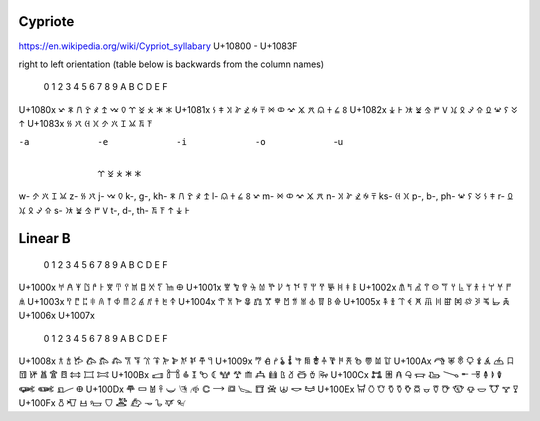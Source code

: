Cypriote
--------
https://en.wikipedia.org/wiki/Cypriot_syllabary
U+10800 - U+1083F

right to left orientation (table below is backwards from the column names)

 	        0 	1 	2 	3 	4 	5 	6 	7 	8 	9 	A 	B 	C 	D 	E 	F
U+1080x 	𐠀 	𐠁 	𐠂 	𐠃 	𐠄 	𐠅 			𐠈 		𐠊 	𐠋 	𐠌 	𐠍 	𐠎 	𐠏
U+1081x 	𐠐 	𐠑 	𐠒 	𐠓 	𐠔 	𐠕 	𐠖 	𐠗 	𐠘 	𐠙 	𐠚 	𐠛 	𐠜 	𐠝 	𐠞 	𐠟
U+1082x 	𐠠 	𐠡 	𐠢 	𐠣 	𐠤 	𐠥 	𐠦 	𐠧 	𐠨 	𐠩 	𐠪 	𐠫 	𐠬 	𐠭 	𐠮 	𐠯
U+1083x 	𐠰 	𐠱 	𐠲 	𐠳 	𐠴 	𐠵 		𐠷 	𐠸 				𐠼 			𐠿



-a 	-e 	-i 	-o 	-u
	𐠀 	𐠁 	𐠂 	𐠃 	𐠄
w- 	𐠲 	𐠳 	𐠴 	𐠵 	
z- 	𐠼 			𐠿 	
j- 	𐠅 			𐠈 	
k-, g-, kh- 	𐠊 	𐠋 	𐠌 	𐠍 	𐠎
l- 	𐠏 	𐠐 	𐠑 	𐠒 	𐠓
m- 	𐠔 	𐠕 	𐠖 	𐠗 	𐠘
n- 	𐠙 	𐠚 	𐠛 	𐠜 	𐠝
ks- 	𐠷 	𐠸 			
p-, b-, ph- 	𐠞 	𐠟 	𐠠 	𐠡 	𐠢
r- 	𐠣 	𐠤 	𐠥 	𐠦 	𐠧
s- 	𐠨 	𐠩 	𐠪 	𐠫 	𐠬
t-, d-, th- 	𐠭 	𐠮 	𐠯 	𐠰 	𐠱



Linear B 
--------

 	        0 	1 	2 	3 	4 	5 	6 	7 	8 	9 	A 	B 	C 	D 	E 	F
U+1000x 	𐀀 	𐀁 	𐀂 	𐀃 	𐀄 	𐀅 	𐀆 	𐀇 	𐀈 	𐀉 	𐀊 	𐀋 		𐀍 	𐀎 	𐀏
U+1001x 	𐀐 	𐀑 	𐀒 	𐀓 	𐀔 	𐀕 	𐀖 	𐀗 	𐀘 	𐀙 	𐀚 	𐀛 	𐀜 	𐀝 	𐀞 	𐀟
U+1002x 	𐀠 	𐀡 	𐀢 	𐀣 	𐀤 	𐀥 	𐀦 		𐀨 	𐀩 	𐀪 	𐀫 	𐀬 	𐀭 	𐀮 	𐀯
U+1003x 	𐀰 	𐀱 	𐀲 	𐀳 	𐀴 	𐀵 	𐀶 	𐀷 	𐀸 	𐀹 	𐀺 		𐀼 	𐀽 		𐀿
U+1004x 	𐁀 	𐁁 	𐁂 	𐁃 	𐁄 	𐁅 	𐁆 	𐁇 	𐁈 	𐁉 	𐁊 	𐁋 	𐁌 	𐁍 		
U+1005x 	𐁐 	𐁑 	𐁒 	𐁓 	𐁔 	𐁕 	𐁖 	𐁗 	𐁘 	𐁙 	𐁚 	𐁛 	𐁜 	𐁝 		
U+1006x 																
U+1007x 																

  	        0 	1 	2 	3 	4 	5 	6 	7 	8 	9 	A 	B 	C 	D 	E 	F
U+1008x 	𐂀 	𐂁 	𐂂 	𐂃 	𐂄 	𐂅 	𐂆 	𐂇 	𐂈 	𐂉 	𐂊 	𐂋 	𐂌 	𐂍 	𐂎 	𐂏
U+1009x 	𐂐 	𐂑 	𐂒 	𐂓 	𐂔 	𐂕 	𐂖 	𐂗 	𐂘 	𐂙 	𐂚 	𐂛 	𐂜 	𐂝 	𐂞 	𐂟
U+100Ax 	𐂠 	𐂡 	𐂢 	𐂣 	𐂤 	𐂥 	𐂦 	𐂧 	𐂨 	𐂩 	𐂪 	𐂫 	𐂬 	𐂭 	𐂮 	𐂯
U+100Bx 	𐂰 	𐂱 	𐂲 	𐂳 	𐂴 	𐂵 	𐂶 	𐂷 	𐂸 	𐂹 	𐂺 	𐂻 	𐂼 	𐂽 	𐂾 	𐂿
U+100Cx 	𐃀 	𐃁 	𐃂 	𐃃 	𐃄 	𐃅 	𐃆 	𐃇 	𐃈 	𐃉 	𐃊 	𐃋 	𐃌 	𐃍 	𐃎 	𐃏
U+100Dx 	𐃐 	𐃑 	𐃒 	𐃓 	𐃔 	𐃕 	𐃖 	𐃗 	𐃘 	𐃙 	𐃚 	𐃛 	𐃜 	𐃝 	𐃞 	𐃟
U+100Ex 	𐃠 	𐃡 	𐃢 	𐃣 	𐃤 	𐃥 	𐃦 	𐃧 	𐃨 	𐃩 	𐃪 	𐃫 	𐃬 	𐃭 	𐃮 	𐃯
U+100Fx 	𐃰 	𐃱 	𐃲 	𐃳 	𐃴 	𐃵 	𐃶 	𐃷 	𐃸 	𐃹 	𐃺 			